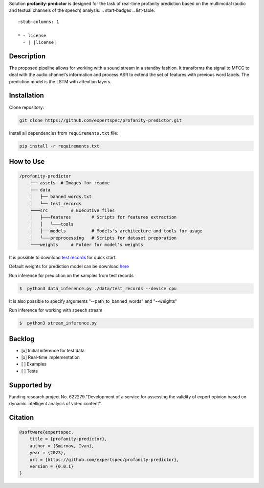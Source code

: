 Solution **profanity-predictor** is designed for the task of real-time profanity prediction based on the multimodal (audio and textual channels of the speech) analysis.
.. start-badges
.. list-table::
   :stub-columns: 1

   * - license
     - | |license|

Description
===============

.. image:: assets/pipeline.png
    :width: 750px
    :align: center
    :alt: Pipeline of the proposed aproach 

The proposed pipeline allows for working with a sound stream in a standby fashion.
It transforms the signal to MFCC to deal with the audio channel's information and process ASR to extend the set of features with previous word labels.
The prediction model is the LSTM with attention layers.

Installation
===============

Clone repository:

.. code-block:: bash

    git clone https://github.com/expertspec/profanity-predictor.git

Install all dependencies from ``requirements.txt`` file:

.. code-block:: bash

    pip install -r requirements.txt

How to Use
==========

.. code-block:: bash

    /profanity-predictor
        ├── assets  # Images for readme
        ├── data 
        │   ├── banned_words.txt
        │   └── test_records
        ├───src         # Executive files
        │   ├───features        # Scripts for features extraction
        │   │   └───tools
        │   ├───models          # Models's architecture and tools for usage
        │   └───preprocessing   # Scripts for dataset preporation
        └───weights     # Folder for model's weights

It is possible to download `test records <https://drive.google.com/drive/folders/1RRHt0MA1Z-qWDs3sOnyTml5azjzgsq4o?usp=sharing>`_ for quick start.

Default weights for prediction model can be download `here <https://drive.google.com/file/d/1JJe3na8wSBkHbrxSlFPtIgT_-QAIy7BH/view?usp=sharing>`_

Run inference for prediction on the samples from test records

.. code-block:: bash

    $  python3 data_inference.py ./data/test_records --device cpu  

It is also possible to specify arguments "--path_to_banned_words" and "--weights"

Run inference for working with speech stream

.. code-block:: bash

    $  python3 stream_inference.py


Backlog
=============

- [x] Initial inference for test data
- [x] Real-time implementation
- [ ] Examples
- [ ] Tests

Supported by
============

.. image:: assets/itmo_logo.png
    :width: 300px
    :align: center
    :alt: ITMO university logo

Funding research project No. 622279 "Development of a service for assessing the validity of expert opinion based on dynamic intelligent analysis of video content".

Citation
========

.. code-block:: bash

    @software{expertspec,
        title = {profanity-predictor},
        author = {Smirnov, Ivan},
        year = {2023},
        url = {https://github.com/expertspec/profanity-predictor},
        version = {0.0.1}
    }


.. |license| image:: https://img.shields.io/github/license/expertspec/expert?color=deepgreen
   :alt: Supported License
   :target: https://github.com/expertspec/profanity-predictor/blob/main/LICENSE